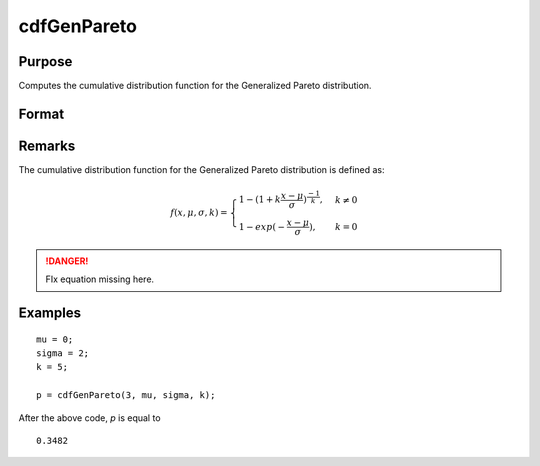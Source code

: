
cdfGenPareto
==============================================

Purpose
----------------
Computes the cumulative distribution function for the Generalized Pareto distribution.

Format
----------------
.. function:: cdfGenPareto(x, a, o, k)

    :param x: 
    :type x: NxK matrix or Nx1 vector or scalar

    :param a: Location parameter, ExE conformable with *x*.
    :type a: NxK matrix or Nx1 vector or scalar

    :param o: Scale parameter, ExE conformable with *x*. *o* must be greater than 0.
    :type o: NxK matrix or Nx1 vector or scalar

    :param k: Shape parameter, ExE conformable with *x*.
    :type k: NxK matrix or Nx1 vector or scalar

    :returns: y (*NxK matrix or Nx1 vector or scalar*)


Remarks
-------

The cumulative distribution function for the Generalized Pareto
distribution is defined as:

.. math:: 

    f(x,\mu,\sigma,k) = 
    \begin{cases} 1 - (1 + k\frac{x-\mu}{\sigma})^{\frac{-1}{k}},& k \ne 0\\
    1 - exp(-\frac{x-\mu}{\sigma}), & k = 0
    \end{cases}

.. DANGER:: FIx equation missing here.

Examples
---------

::

    mu = 0;
    sigma = 2;
    k = 5;

    p = cdfGenPareto(3, mu, sigma, k);

After the above code, `p` is equal to

::

     0.3482


.. seealso:: :func:`pdfGenPareto`

